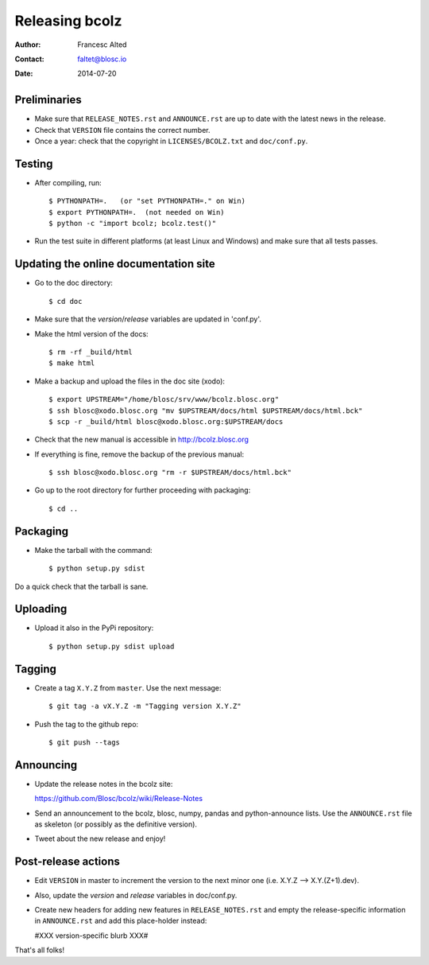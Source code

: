 ===============
Releasing bcolz
===============

:Author: Francesc Alted
:Contact: faltet@blosc.io
:Date: 2014-07-20


Preliminaries
-------------

* Make sure that ``RELEASE_NOTES.rst`` and ``ANNOUNCE.rst`` are up to
  date with the latest news in the release.

* Check that ``VERSION`` file contains the correct number.

* Once a year: check that the copyright in ``LICENSES/BCOLZ.txt`` and
  ``doc/conf.py``.

Testing
-------

* After compiling, run::

  $ PYTHONPATH=.   (or "set PYTHONPATH=." on Win)
  $ export PYTHONPATH=.  (not needed on Win)
  $ python -c "import bcolz; bcolz.test()"

* Run the test suite in different platforms (at least Linux and
  Windows) and make sure that all tests passes.


Updating the online documentation site
--------------------------------------

* Go to the doc directory::

  $ cd doc

* Make sure that the `version`/`release` variables are updated in
  'conf.py'.

* Make the html version of the docs::

  $ rm -rf _build/html
  $ make html

* Make a backup and upload the files in the doc site (xodo)::

  $ export UPSTREAM="/home/blosc/srv/www/bcolz.blosc.org"
  $ ssh blosc@xodo.blosc.org "mv $UPSTREAM/docs/html $UPSTREAM/docs/html.bck"
  $ scp -r _build/html blosc@xodo.blosc.org:$UPSTREAM/docs

* Check that the new manual is accessible in http://bcolz.blosc.org

* If everything is fine, remove the backup of the previous manual::

  $ ssh blosc@xodo.blosc.org "rm -r $UPSTREAM/docs/html.bck"

* Go up to the root directory for further proceeding with packaging::

  $ cd ..


Packaging
---------

* Make the tarball with the command::

  $ python setup.py sdist

Do a quick check that the tarball is sane.


Uploading
---------

* Upload it also in the PyPi repository::

    $ python setup.py sdist upload


Tagging
-------

* Create a tag ``X.Y.Z`` from ``master``.  Use the next message::

    $ git tag -a vX.Y.Z -m "Tagging version X.Y.Z"

* Push the tag to the github repo::

    $ git push --tags


Announcing
----------

* Update the release notes in the bcolz site:

  https://github.com/Blosc/bcolz/wiki/Release-Notes

* Send an announcement to the bcolz, blosc, numpy, pandas and
  python-announce lists.  Use the ``ANNOUNCE.rst`` file as skeleton
  (or possibly as the definitive version).

* Tweet about the new release and enjoy!


Post-release actions
--------------------

* Edit ``VERSION`` in master to increment the version to the next
  minor one (i.e. X.Y.Z --> X.Y.(Z+1).dev).

* Also, update the `version` and `release` variables in doc/conf.py.

* Create new headers for adding new features in ``RELEASE_NOTES.rst``
  and empty the release-specific information in ``ANNOUNCE.rst`` and
  add this place-holder instead:

  #XXX version-specific blurb XXX#


That's all folks!


.. Local Variables:
.. mode: rst
.. coding: utf-8
.. fill-column: 70
.. End:
